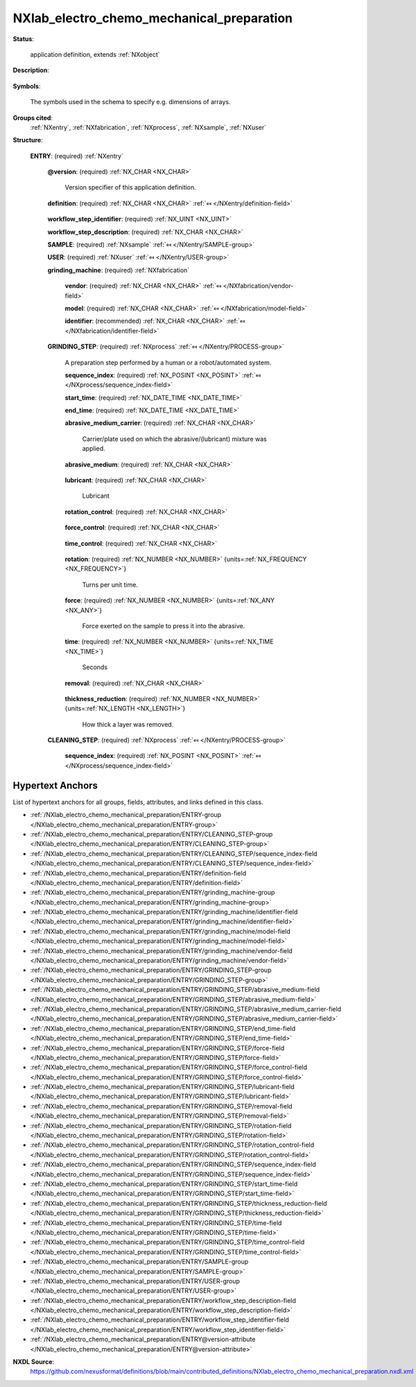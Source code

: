 .. auto-generated by dev_tools.docs.nxdl from the NXDL source contributed_definitions/NXlab_electro_chemo_mechanical_preparation.nxdl.xml -- DO NOT EDIT

.. index::
    ! NXlab_electro_chemo_mechanical_preparation (application definition)
    ! lab_electro_chemo_mechanical_preparation (application definition)
    see: lab_electro_chemo_mechanical_preparation (application definition); NXlab_electro_chemo_mechanical_preparation

.. _NXlab_electro_chemo_mechanical_preparation:

==========================================
NXlab_electro_chemo_mechanical_preparation
==========================================

**Status**:

  application definition, extends :ref:`NXobject`

**Description**:

  .. collapse:: Grinding and polishing of a sample using abrasives in a wet lab. ...

      Grinding and polishing of a sample using abrasives in a wet lab.
      Manual procedures, electro-chemical, vibropolishing.

**Symbols**:

  The symbols used in the schema to specify e.g. dimensions of arrays.

**Groups cited**:
  :ref:`NXentry`, :ref:`NXfabrication`, :ref:`NXprocess`, :ref:`NXsample`, :ref:`NXuser`

.. index:: NXentry (base class); used in application definition, NXsample (base class); used in application definition, NXuser (base class); used in application definition, NXfabrication (base class); used in application definition, NXprocess (base class); used in application definition

**Structure**:

  .. _/NXlab_electro_chemo_mechanical_preparation/ENTRY-group:

  **ENTRY**: (required) :ref:`NXentry` 


    .. _/NXlab_electro_chemo_mechanical_preparation/ENTRY@version-attribute:

    .. index:: version (group attribute)

    **@version**: (required) :ref:`NX_CHAR <NX_CHAR>` 

      Version specifier of this application definition.

    .. _/NXlab_electro_chemo_mechanical_preparation/ENTRY/definition-field:

    .. index:: definition (field)

    **definition**: (required) :ref:`NX_CHAR <NX_CHAR>` :ref:`⤆ </NXentry/definition-field>`

      .. collapse:: Official NeXus NXDL schema with which this file was written. ...

          Official NeXus NXDL schema with which this file was written.

          Obligatory value: ``NXlab_electro_chemo_mechanical_preparation``

    .. _/NXlab_electro_chemo_mechanical_preparation/ENTRY/workflow_step_identifier-field:

    .. index:: workflow_step_identifier (field)

    **workflow_step_identifier**: (required) :ref:`NX_UINT <NX_UINT>` 


    .. _/NXlab_electro_chemo_mechanical_preparation/ENTRY/workflow_step_description-field:

    .. index:: workflow_step_description (field)

    **workflow_step_description**: (required) :ref:`NX_CHAR <NX_CHAR>` 


    .. _/NXlab_electro_chemo_mechanical_preparation/ENTRY/SAMPLE-group:

    **SAMPLE**: (required) :ref:`NXsample` :ref:`⤆ </NXentry/SAMPLE-group>`


    .. _/NXlab_electro_chemo_mechanical_preparation/ENTRY/USER-group:

    **USER**: (required) :ref:`NXuser` :ref:`⤆ </NXentry/USER-group>`


    .. _/NXlab_electro_chemo_mechanical_preparation/ENTRY/grinding_machine-group:

    **grinding_machine**: (required) :ref:`NXfabrication` 


      .. _/NXlab_electro_chemo_mechanical_preparation/ENTRY/grinding_machine/vendor-field:

      .. index:: vendor (field)

      **vendor**: (required) :ref:`NX_CHAR <NX_CHAR>` :ref:`⤆ </NXfabrication/vendor-field>`


      .. _/NXlab_electro_chemo_mechanical_preparation/ENTRY/grinding_machine/model-field:

      .. index:: model (field)

      **model**: (required) :ref:`NX_CHAR <NX_CHAR>` :ref:`⤆ </NXfabrication/model-field>`


      .. _/NXlab_electro_chemo_mechanical_preparation/ENTRY/grinding_machine/identifier-field:

      .. index:: identifier (field)

      **identifier**: (recommended) :ref:`NX_CHAR <NX_CHAR>` :ref:`⤆ </NXfabrication/identifier-field>`


    .. _/NXlab_electro_chemo_mechanical_preparation/ENTRY/GRINDING_STEP-group:

    **GRINDING_STEP**: (required) :ref:`NXprocess` :ref:`⤆ </NXentry/PROCESS-group>`

      A preparation step performed by a human or a robot/automated system.

      .. _/NXlab_electro_chemo_mechanical_preparation/ENTRY/GRINDING_STEP/sequence_index-field:

      .. index:: sequence_index (field)

      **sequence_index**: (required) :ref:`NX_POSINT <NX_POSINT>` :ref:`⤆ </NXprocess/sequence_index-field>`


      .. _/NXlab_electro_chemo_mechanical_preparation/ENTRY/GRINDING_STEP/start_time-field:

      .. index:: start_time (field)

      **start_time**: (required) :ref:`NX_DATE_TIME <NX_DATE_TIME>` 


      .. _/NXlab_electro_chemo_mechanical_preparation/ENTRY/GRINDING_STEP/end_time-field:

      .. index:: end_time (field)

      **end_time**: (required) :ref:`NX_DATE_TIME <NX_DATE_TIME>` 


      .. _/NXlab_electro_chemo_mechanical_preparation/ENTRY/GRINDING_STEP/abrasive_medium_carrier-field:

      .. index:: abrasive_medium_carrier (field)

      **abrasive_medium_carrier**: (required) :ref:`NX_CHAR <NX_CHAR>` 

        Carrier/plate used on which the abrasive/(lubricant) mixture was applied.

      .. _/NXlab_electro_chemo_mechanical_preparation/ENTRY/GRINDING_STEP/abrasive_medium-field:

      .. index:: abrasive_medium (field)

      **abrasive_medium**: (required) :ref:`NX_CHAR <NX_CHAR>` 

        .. collapse:: Medium on the abrasive_medium_carrier (cloth or grinding plate) ...

            Medium on the abrasive_medium_carrier (cloth or grinding plate)
            whereby material is abrasively weared.

      .. _/NXlab_electro_chemo_mechanical_preparation/ENTRY/GRINDING_STEP/lubricant-field:

      .. index:: lubricant (field)

      **lubricant**: (required) :ref:`NX_CHAR <NX_CHAR>` 

        Lubricant

      .. _/NXlab_electro_chemo_mechanical_preparation/ENTRY/GRINDING_STEP/rotation_control-field:

      .. index:: rotation_control (field)

      **rotation_control**: (required) :ref:`NX_CHAR <NX_CHAR>` 

        .. collapse:: Qualitative statement how the revelation of the machine was configured. ...

            Qualitative statement how the revelation of the machine was configured.
            If the rotation was controlled manually, e.g. by turning knobs
            choose manual and estimate the nominal average rotation.
            If the rotation was controlled via choosing from a fixed set
            of options offered by the machine choose fixed and
            specify the nominal rotation.
            If programmed use rotation_history (e.g. for automated/robot systems).

            Any of these values: ``undefined`` | ``manual`` | ``fixed`` | ``programmed``

      .. _/NXlab_electro_chemo_mechanical_preparation/ENTRY/GRINDING_STEP/force_control-field:

      .. index:: force_control (field)

      **force_control**: (required) :ref:`NX_CHAR <NX_CHAR>` 

        .. collapse:: Qualitative statement how the (piston) force with which the sample ...

            Qualitative statement how the (piston) force with which the sample
            was pressed into/against the abrasive medium was controlled if at all.
            If the force was controlled manually e.g. by turning knobs
            choose manual and estimate nominal average force.
            If the force was controlled via choosing from a fixed set
            of options offered by the machine choose fixed and
            specify the nominal force.
            If programmed use force_history (e.g. for automated/robot systems).

            Any of these values: ``undefined`` | ``manual`` | ``fixed`` | ``programmed``

      .. _/NXlab_electro_chemo_mechanical_preparation/ENTRY/GRINDING_STEP/time_control-field:

      .. index:: time_control (field)

      **time_control**: (required) :ref:`NX_CHAR <NX_CHAR>` 

        .. collapse:: Qualitative statement for how long (assuming regular uninterrupted) ...

            Qualitative statement for how long (assuming regular uninterrupted)
            preparation at the specified conditions the preparation step was
            applied.

            Any of these values: ``undefined`` | ``manual`` | ``fixed`` | ``programmed``

      .. _/NXlab_electro_chemo_mechanical_preparation/ENTRY/GRINDING_STEP/rotation-field:

      .. index:: rotation (field)

      **rotation**: (required) :ref:`NX_NUMBER <NX_NUMBER>` {units=\ :ref:`NX_FREQUENCY <NX_FREQUENCY>`} 

        Turns per unit time.

      .. _/NXlab_electro_chemo_mechanical_preparation/ENTRY/GRINDING_STEP/force-field:

      .. index:: force (field)

      **force**: (required) :ref:`NX_NUMBER <NX_NUMBER>` {units=\ :ref:`NX_ANY <NX_ANY>`} 

        Force exerted on the sample to press it into the abrasive.

      .. _/NXlab_electro_chemo_mechanical_preparation/ENTRY/GRINDING_STEP/time-field:

      .. index:: time (field)

      **time**: (required) :ref:`NX_NUMBER <NX_NUMBER>` {units=\ :ref:`NX_TIME <NX_TIME>`} 

        Seconds

      .. _/NXlab_electro_chemo_mechanical_preparation/ENTRY/GRINDING_STEP/removal-field:

      .. index:: removal (field)

      **removal**: (required) :ref:`NX_CHAR <NX_CHAR>` 

        .. collapse:: Qualitative statement how the material removal was characterized. ...

            Qualitative statement how the material removal was characterized.

            Any of these values: ``undefined`` | ``estimated`` | ``measured``

      .. _/NXlab_electro_chemo_mechanical_preparation/ENTRY/GRINDING_STEP/thickness_reduction-field:

      .. index:: thickness_reduction (field)

      **thickness_reduction**: (required) :ref:`NX_NUMBER <NX_NUMBER>` {units=\ :ref:`NX_LENGTH <NX_LENGTH>`} 

        How thick a layer was removed.

    .. _/NXlab_electro_chemo_mechanical_preparation/ENTRY/CLEANING_STEP-group:

    **CLEANING_STEP**: (required) :ref:`NXprocess` :ref:`⤆ </NXentry/PROCESS-group>`

      .. collapse:: A preparation step performed by a human or a robot/automated system ...

          A preparation step performed by a human or a robot/automated system
          with the aim to remove residual abrasive medium from the specimen surface.

      .. _/NXlab_electro_chemo_mechanical_preparation/ENTRY/CLEANING_STEP/sequence_index-field:

      .. index:: sequence_index (field)

      **sequence_index**: (required) :ref:`NX_POSINT <NX_POSINT>` :ref:`⤆ </NXprocess/sequence_index-field>`



Hypertext Anchors
-----------------

List of hypertext anchors for all groups, fields,
attributes, and links defined in this class.


* :ref:`/NXlab_electro_chemo_mechanical_preparation/ENTRY-group </NXlab_electro_chemo_mechanical_preparation/ENTRY-group>`
* :ref:`/NXlab_electro_chemo_mechanical_preparation/ENTRY/CLEANING_STEP-group </NXlab_electro_chemo_mechanical_preparation/ENTRY/CLEANING_STEP-group>`
* :ref:`/NXlab_electro_chemo_mechanical_preparation/ENTRY/CLEANING_STEP/sequence_index-field </NXlab_electro_chemo_mechanical_preparation/ENTRY/CLEANING_STEP/sequence_index-field>`
* :ref:`/NXlab_electro_chemo_mechanical_preparation/ENTRY/definition-field </NXlab_electro_chemo_mechanical_preparation/ENTRY/definition-field>`
* :ref:`/NXlab_electro_chemo_mechanical_preparation/ENTRY/grinding_machine-group </NXlab_electro_chemo_mechanical_preparation/ENTRY/grinding_machine-group>`
* :ref:`/NXlab_electro_chemo_mechanical_preparation/ENTRY/grinding_machine/identifier-field </NXlab_electro_chemo_mechanical_preparation/ENTRY/grinding_machine/identifier-field>`
* :ref:`/NXlab_electro_chemo_mechanical_preparation/ENTRY/grinding_machine/model-field </NXlab_electro_chemo_mechanical_preparation/ENTRY/grinding_machine/model-field>`
* :ref:`/NXlab_electro_chemo_mechanical_preparation/ENTRY/grinding_machine/vendor-field </NXlab_electro_chemo_mechanical_preparation/ENTRY/grinding_machine/vendor-field>`
* :ref:`/NXlab_electro_chemo_mechanical_preparation/ENTRY/GRINDING_STEP-group </NXlab_electro_chemo_mechanical_preparation/ENTRY/GRINDING_STEP-group>`
* :ref:`/NXlab_electro_chemo_mechanical_preparation/ENTRY/GRINDING_STEP/abrasive_medium-field </NXlab_electro_chemo_mechanical_preparation/ENTRY/GRINDING_STEP/abrasive_medium-field>`
* :ref:`/NXlab_electro_chemo_mechanical_preparation/ENTRY/GRINDING_STEP/abrasive_medium_carrier-field </NXlab_electro_chemo_mechanical_preparation/ENTRY/GRINDING_STEP/abrasive_medium_carrier-field>`
* :ref:`/NXlab_electro_chemo_mechanical_preparation/ENTRY/GRINDING_STEP/end_time-field </NXlab_electro_chemo_mechanical_preparation/ENTRY/GRINDING_STEP/end_time-field>`
* :ref:`/NXlab_electro_chemo_mechanical_preparation/ENTRY/GRINDING_STEP/force-field </NXlab_electro_chemo_mechanical_preparation/ENTRY/GRINDING_STEP/force-field>`
* :ref:`/NXlab_electro_chemo_mechanical_preparation/ENTRY/GRINDING_STEP/force_control-field </NXlab_electro_chemo_mechanical_preparation/ENTRY/GRINDING_STEP/force_control-field>`
* :ref:`/NXlab_electro_chemo_mechanical_preparation/ENTRY/GRINDING_STEP/lubricant-field </NXlab_electro_chemo_mechanical_preparation/ENTRY/GRINDING_STEP/lubricant-field>`
* :ref:`/NXlab_electro_chemo_mechanical_preparation/ENTRY/GRINDING_STEP/removal-field </NXlab_electro_chemo_mechanical_preparation/ENTRY/GRINDING_STEP/removal-field>`
* :ref:`/NXlab_electro_chemo_mechanical_preparation/ENTRY/GRINDING_STEP/rotation-field </NXlab_electro_chemo_mechanical_preparation/ENTRY/GRINDING_STEP/rotation-field>`
* :ref:`/NXlab_electro_chemo_mechanical_preparation/ENTRY/GRINDING_STEP/rotation_control-field </NXlab_electro_chemo_mechanical_preparation/ENTRY/GRINDING_STEP/rotation_control-field>`
* :ref:`/NXlab_electro_chemo_mechanical_preparation/ENTRY/GRINDING_STEP/sequence_index-field </NXlab_electro_chemo_mechanical_preparation/ENTRY/GRINDING_STEP/sequence_index-field>`
* :ref:`/NXlab_electro_chemo_mechanical_preparation/ENTRY/GRINDING_STEP/start_time-field </NXlab_electro_chemo_mechanical_preparation/ENTRY/GRINDING_STEP/start_time-field>`
* :ref:`/NXlab_electro_chemo_mechanical_preparation/ENTRY/GRINDING_STEP/thickness_reduction-field </NXlab_electro_chemo_mechanical_preparation/ENTRY/GRINDING_STEP/thickness_reduction-field>`
* :ref:`/NXlab_electro_chemo_mechanical_preparation/ENTRY/GRINDING_STEP/time-field </NXlab_electro_chemo_mechanical_preparation/ENTRY/GRINDING_STEP/time-field>`
* :ref:`/NXlab_electro_chemo_mechanical_preparation/ENTRY/GRINDING_STEP/time_control-field </NXlab_electro_chemo_mechanical_preparation/ENTRY/GRINDING_STEP/time_control-field>`
* :ref:`/NXlab_electro_chemo_mechanical_preparation/ENTRY/SAMPLE-group </NXlab_electro_chemo_mechanical_preparation/ENTRY/SAMPLE-group>`
* :ref:`/NXlab_electro_chemo_mechanical_preparation/ENTRY/USER-group </NXlab_electro_chemo_mechanical_preparation/ENTRY/USER-group>`
* :ref:`/NXlab_electro_chemo_mechanical_preparation/ENTRY/workflow_step_description-field </NXlab_electro_chemo_mechanical_preparation/ENTRY/workflow_step_description-field>`
* :ref:`/NXlab_electro_chemo_mechanical_preparation/ENTRY/workflow_step_identifier-field </NXlab_electro_chemo_mechanical_preparation/ENTRY/workflow_step_identifier-field>`
* :ref:`/NXlab_electro_chemo_mechanical_preparation/ENTRY@version-attribute </NXlab_electro_chemo_mechanical_preparation/ENTRY@version-attribute>`

**NXDL Source**:
  https://github.com/nexusformat/definitions/blob/main/contributed_definitions/NXlab_electro_chemo_mechanical_preparation.nxdl.xml
